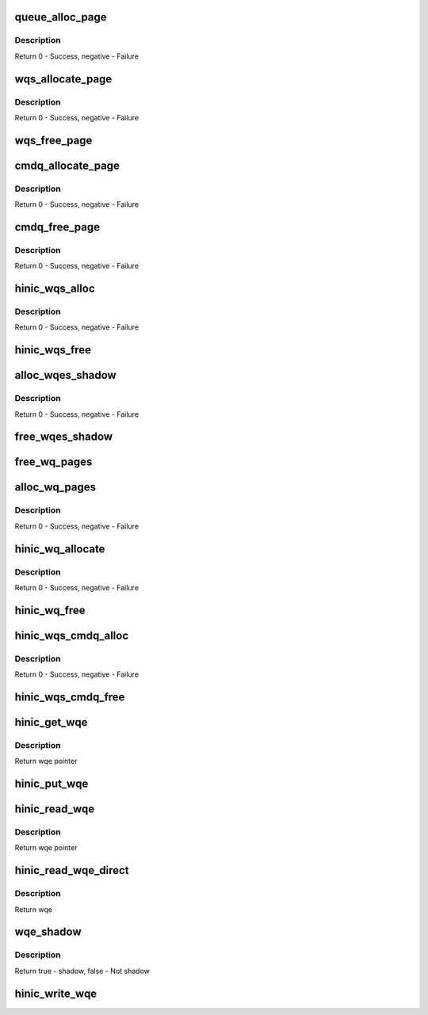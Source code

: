 .. -*- coding: utf-8; mode: rst -*-
.. src-file: drivers/net/ethernet/huawei/hinic/hinic_hw_wq.c

.. _`queue_alloc_page`:

queue_alloc_page
================

.. c:function:: int queue_alloc_page(struct hinic_hwif *hwif, u64 **vaddr, u64 *paddr, void ***shadow_vaddr, size_t page_sz)

    allocate page for Queue

    :param struct hinic_hwif \*hwif:
        HW interface for allocating DMA

    :param u64 \*\*vaddr:
        virtual address will be returned in this address

    :param u64 \*paddr:
        physical address will be returned in this address

    :param void \*\*\*shadow_vaddr:
        VM area will be return here for holding WQ page addresses

    :param size_t page_sz:
        page size of each WQ page

.. _`queue_alloc_page.description`:

Description
-----------

Return 0 - Success, negative - Failure

.. _`wqs_allocate_page`:

wqs_allocate_page
=================

.. c:function:: int wqs_allocate_page(struct hinic_wqs *wqs, int page_idx)

    allocate page for WQ set

    :param struct hinic_wqs \*wqs:
        Work Queue Set

    :param int page_idx:
        the page index of the page will be allocated

.. _`wqs_allocate_page.description`:

Description
-----------

Return 0 - Success, negative - Failure

.. _`wqs_free_page`:

wqs_free_page
=============

.. c:function:: void wqs_free_page(struct hinic_wqs *wqs, int page_idx)

    free page of WQ set

    :param struct hinic_wqs \*wqs:
        Work Queue Set

    :param int page_idx:
        the page index of the page will be freed

.. _`cmdq_allocate_page`:

cmdq_allocate_page
==================

.. c:function:: int cmdq_allocate_page(struct hinic_cmdq_pages *cmdq_pages)

    allocate page for cmdq

    :param struct hinic_cmdq_pages \*cmdq_pages:
        the pages of the cmdq queue struct to hold the page

.. _`cmdq_allocate_page.description`:

Description
-----------

Return 0 - Success, negative - Failure

.. _`cmdq_free_page`:

cmdq_free_page
==============

.. c:function:: void cmdq_free_page(struct hinic_cmdq_pages *cmdq_pages)

    free page from cmdq

    :param struct hinic_cmdq_pages \*cmdq_pages:
        the pages of the cmdq queue struct that hold the page

.. _`cmdq_free_page.description`:

Description
-----------

Return 0 - Success, negative - Failure

.. _`hinic_wqs_alloc`:

hinic_wqs_alloc
===============

.. c:function:: int hinic_wqs_alloc(struct hinic_wqs *wqs, int max_wqs, struct hinic_hwif *hwif)

    allocate Work Queues set

    :param struct hinic_wqs \*wqs:
        Work Queue Set

    :param int max_wqs:
        maximum wqs to allocate

    :param struct hinic_hwif \*hwif:
        HW interface for use for the allocation

.. _`hinic_wqs_alloc.description`:

Description
-----------

Return 0 - Success, negative - Failure

.. _`hinic_wqs_free`:

hinic_wqs_free
==============

.. c:function:: void hinic_wqs_free(struct hinic_wqs *wqs)

    free Work Queues set

    :param struct hinic_wqs \*wqs:
        Work Queue Set

.. _`alloc_wqes_shadow`:

alloc_wqes_shadow
=================

.. c:function:: int alloc_wqes_shadow(struct hinic_wq *wq)

    allocate WQE shadows for WQ

    :param struct hinic_wq \*wq:
        WQ to allocate shadows for

.. _`alloc_wqes_shadow.description`:

Description
-----------

Return 0 - Success, negative - Failure

.. _`free_wqes_shadow`:

free_wqes_shadow
================

.. c:function:: void free_wqes_shadow(struct hinic_wq *wq)

    free WQE shadows of WQ

    :param struct hinic_wq \*wq:
        WQ to free shadows from

.. _`free_wq_pages`:

free_wq_pages
=============

.. c:function:: void free_wq_pages(struct hinic_wq *wq, struct hinic_hwif *hwif, int num_q_pages)

    free pages of WQ

    :param struct hinic_wq \*wq:
        WQ to free pages from

    :param struct hinic_hwif \*hwif:
        HW interface for releasing dma addresses

    :param int num_q_pages:
        number pages to free

.. _`alloc_wq_pages`:

alloc_wq_pages
==============

.. c:function:: int alloc_wq_pages(struct hinic_wq *wq, struct hinic_hwif *hwif, int max_pages)

    alloc pages for WQ

    :param struct hinic_wq \*wq:
        WQ to allocate pages for

    :param struct hinic_hwif \*hwif:
        HW interface for allocating dma addresses

    :param int max_pages:
        maximum pages allowed

.. _`alloc_wq_pages.description`:

Description
-----------

Return 0 - Success, negative - Failure

.. _`hinic_wq_allocate`:

hinic_wq_allocate
=================

.. c:function:: int hinic_wq_allocate(struct hinic_wqs *wqs, struct hinic_wq *wq, u16 wqebb_size, u16 wq_page_size, u16 q_depth, u16 max_wqe_size)

    Allocate the WQ resources from the WQS

    :param struct hinic_wqs \*wqs:
        WQ set from which to allocate the WQ resources

    :param struct hinic_wq \*wq:
        WQ to allocate resources for it from the WQ set

    :param u16 wqebb_size:
        Work Queue Block Byte Size

    :param u16 wq_page_size:
        the page size in the Work Queue

    :param u16 q_depth:
        number of wqebbs in WQ

    :param u16 max_wqe_size:
        maximum WQE size that will be used in the WQ

.. _`hinic_wq_allocate.description`:

Description
-----------

Return 0 - Success, negative - Failure

.. _`hinic_wq_free`:

hinic_wq_free
=============

.. c:function:: void hinic_wq_free(struct hinic_wqs *wqs, struct hinic_wq *wq)

    Free the WQ resources to the WQS

    :param struct hinic_wqs \*wqs:
        WQ set to free the WQ resources to it

    :param struct hinic_wq \*wq:
        WQ to free its resources to the WQ set resources

.. _`hinic_wqs_cmdq_alloc`:

hinic_wqs_cmdq_alloc
====================

.. c:function:: int hinic_wqs_cmdq_alloc(struct hinic_cmdq_pages *cmdq_pages, struct hinic_wq *wq, struct hinic_hwif *hwif, int cmdq_blocks, u16 wqebb_size, u16 wq_page_size, u16 q_depth, u16 max_wqe_size)

    Allocate wqs for cmdqs

    :param struct hinic_cmdq_pages \*cmdq_pages:
        will hold the pages of the cmdq

    :param struct hinic_wq \*wq:
        returned wqs

    :param struct hinic_hwif \*hwif:
        HW interface

    :param int cmdq_blocks:
        number of cmdq blocks/wq to allocate

    :param u16 wqebb_size:
        Work Queue Block Byte Size

    :param u16 wq_page_size:
        the page size in the Work Queue

    :param u16 q_depth:
        number of wqebbs in WQ

    :param u16 max_wqe_size:
        maximum WQE size that will be used in the WQ

.. _`hinic_wqs_cmdq_alloc.description`:

Description
-----------

Return 0 - Success, negative - Failure

.. _`hinic_wqs_cmdq_free`:

hinic_wqs_cmdq_free
===================

.. c:function:: void hinic_wqs_cmdq_free(struct hinic_cmdq_pages *cmdq_pages, struct hinic_wq *wq, int cmdq_blocks)

    Free wqs from cmdqs

    :param struct hinic_cmdq_pages \*cmdq_pages:
        hold the pages of the cmdq

    :param struct hinic_wq \*wq:
        wqs to free

    :param int cmdq_blocks:
        number of wqs to free

.. _`hinic_get_wqe`:

hinic_get_wqe
=============

.. c:function:: struct hinic_hw_wqe *hinic_get_wqe(struct hinic_wq *wq, unsigned int wqe_size, u16 *prod_idx)

    get wqe ptr in the current pi and update the pi

    :param struct hinic_wq \*wq:
        wq to get wqe from

    :param unsigned int wqe_size:
        wqe size

    :param u16 \*prod_idx:
        returned pi

.. _`hinic_get_wqe.description`:

Description
-----------

Return wqe pointer

.. _`hinic_put_wqe`:

hinic_put_wqe
=============

.. c:function:: void hinic_put_wqe(struct hinic_wq *wq, unsigned int wqe_size)

    return the wqe place to use for a new wqe

    :param struct hinic_wq \*wq:
        wq to return wqe

    :param unsigned int wqe_size:
        wqe size

.. _`hinic_read_wqe`:

hinic_read_wqe
==============

.. c:function:: struct hinic_hw_wqe *hinic_read_wqe(struct hinic_wq *wq, unsigned int wqe_size, u16 *cons_idx)

    read wqe ptr in the current ci

    :param struct hinic_wq \*wq:
        wq to get read from

    :param unsigned int wqe_size:
        wqe size

    :param u16 \*cons_idx:
        returned ci

.. _`hinic_read_wqe.description`:

Description
-----------

Return wqe pointer

.. _`hinic_read_wqe_direct`:

hinic_read_wqe_direct
=====================

.. c:function:: struct hinic_hw_wqe *hinic_read_wqe_direct(struct hinic_wq *wq, u16 cons_idx)

    read wqe directly from ci position

    :param struct hinic_wq \*wq:
        wq

    :param u16 cons_idx:
        ci position

.. _`hinic_read_wqe_direct.description`:

Description
-----------

Return wqe

.. _`wqe_shadow`:

wqe_shadow
==========

.. c:function:: bool wqe_shadow(struct hinic_wq *wq, struct hinic_hw_wqe *wqe)

    check if a wqe is shadow

    :param struct hinic_wq \*wq:
        wq of the wqe

    :param struct hinic_hw_wqe \*wqe:
        the wqe for shadow checking

.. _`wqe_shadow.description`:

Description
-----------

Return true - shadow, false - Not shadow

.. _`hinic_write_wqe`:

hinic_write_wqe
===============

.. c:function:: void hinic_write_wqe(struct hinic_wq *wq, struct hinic_hw_wqe *wqe, unsigned int wqe_size)

    write the wqe to the wq

    :param struct hinic_wq \*wq:
        wq to write wqe to

    :param struct hinic_hw_wqe \*wqe:
        wqe to write

    :param unsigned int wqe_size:
        wqe size

.. This file was automatic generated / don't edit.

